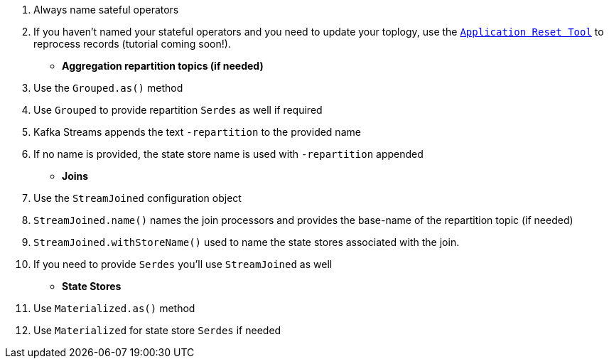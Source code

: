
. Always name sateful operators
. If you haven't named your stateful operators and you need to update your toplogy, use the `https://docs.confluent.io/current/streams/developer-guide/app-reset-tool.html[Application Reset Tool]` to reprocess records (tutorial coming soon!).


- **Aggregation repartition topics (if needed)**
   . Use the `Grouped.as()` method
   . Use `Grouped` to provide repartition `Serdes` as well if required
   . Kafka Streams appends the text `-repartition` to the provided name
   . If no name is provided, the state store name is used with `-repartition` appended

- **Joins**
   . Use the `StreamJoined` configuration object
   . `StreamJoined.name()` names the join processors and provides the base-name of the repartition topic (if needed)
   . `StreamJoined.withStoreName()` used to name the state stores associated with the join.
   . If you need to provide `Serdes` you'll use `StreamJoined` as well

- **State Stores**
   . Use `Materialized.as()` method
   . Use `Materialized` for state store `Serdes` if needed

